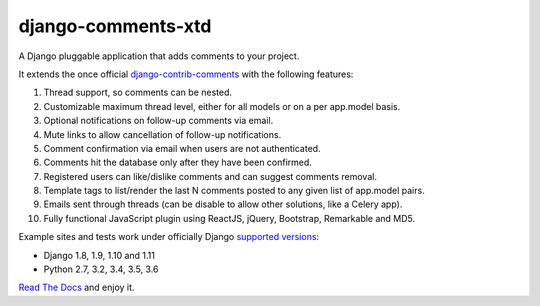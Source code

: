 django-comments-xtd |TravisCI|_
===================

.. |TravisCI| image:: https://secure.travis-ci.org/danirus/django-comments-xtd.png?branch=master
.. _TravisCI: https://travis-ci.org/danirus/django-comments-xtd

A Django pluggable application that adds comments to your project.

.. image:: https://github.com/danirus/django-comments-xtd/blob/master/docs/images/cover.png
  
It extends the once official `django-contrib-comments <https://pypi.python.org/pypi/django-contrib-comments>`_ with the following features:

#. Thread support, so comments can be nested.
#. Customizable maximum thread level, either for all models or on a per app.model basis.
#. Optional notifications on follow-up comments via email.
#. Mute links to allow cancellation of follow-up notifications.
#. Comment confirmation via email when users are not authenticated.
#. Comments hit the database only after they have been confirmed.
#. Registered users can like/dislike comments and can suggest comments removal.
#. Template tags to list/render the last N comments posted to any given list of app.model pairs.
#. Emails sent through threads (can be disable to allow other solutions, like a Celery app).
#. Fully functional JavaScript plugin using ReactJS, jQuery, Bootstrap, Remarkable and MD5.

Example sites and tests work under officially Django `supported versions <https://www.djangoproject.com/download/#supported-versions>`_:

* Django 1.8, 1.9, 1.10 and 1.11
* Python 2.7, 3.2, 3.4, 3.5, 3.6
   
`Read The Docs <http://readthedocs.org/docs/django-comments-xtd/>`_ and enjoy it.
